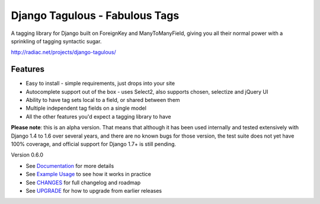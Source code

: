 ===============================
Django Tagulous - Fabulous Tags
===============================

A tagging library for Django built on ForeignKey and ManyToManyField, giving
you all their normal power with a sprinkling of tagging syntactic sugar.

http://radiac.net/projects/django-tagulous/

Features
========

* Easy to install - simple requirements, just drops into your site
* Autocomplete support out of the box - uses Select2, also supports chosen,
  selectize and jQuery UI
* Ability to have tag sets local to a field, or shared between them
* Multiple independent tag fields on a single model
* All the other features you'd expect a tagging library to have

**Please note**: this is an alpha version. That means that although it has been
used internally and tested extensively with Django 1.4 to 1.6 over several
years, and there are no known bugs for those version, the test suite does not
yet have 100% coverage, and official support for Django 1.7+ is still pending.


Version 0.6.0

* See `Documentation <docs/index.rst>`_ for more details
* See `Example Usage <docs/usage.rst>`_ to see how it works in practice
* See `CHANGES <CHANGES>`_ for full changelog and roadmap
* See `UPGRADE <UPGRADE.rst>`_ for how to upgrade from earlier releases
